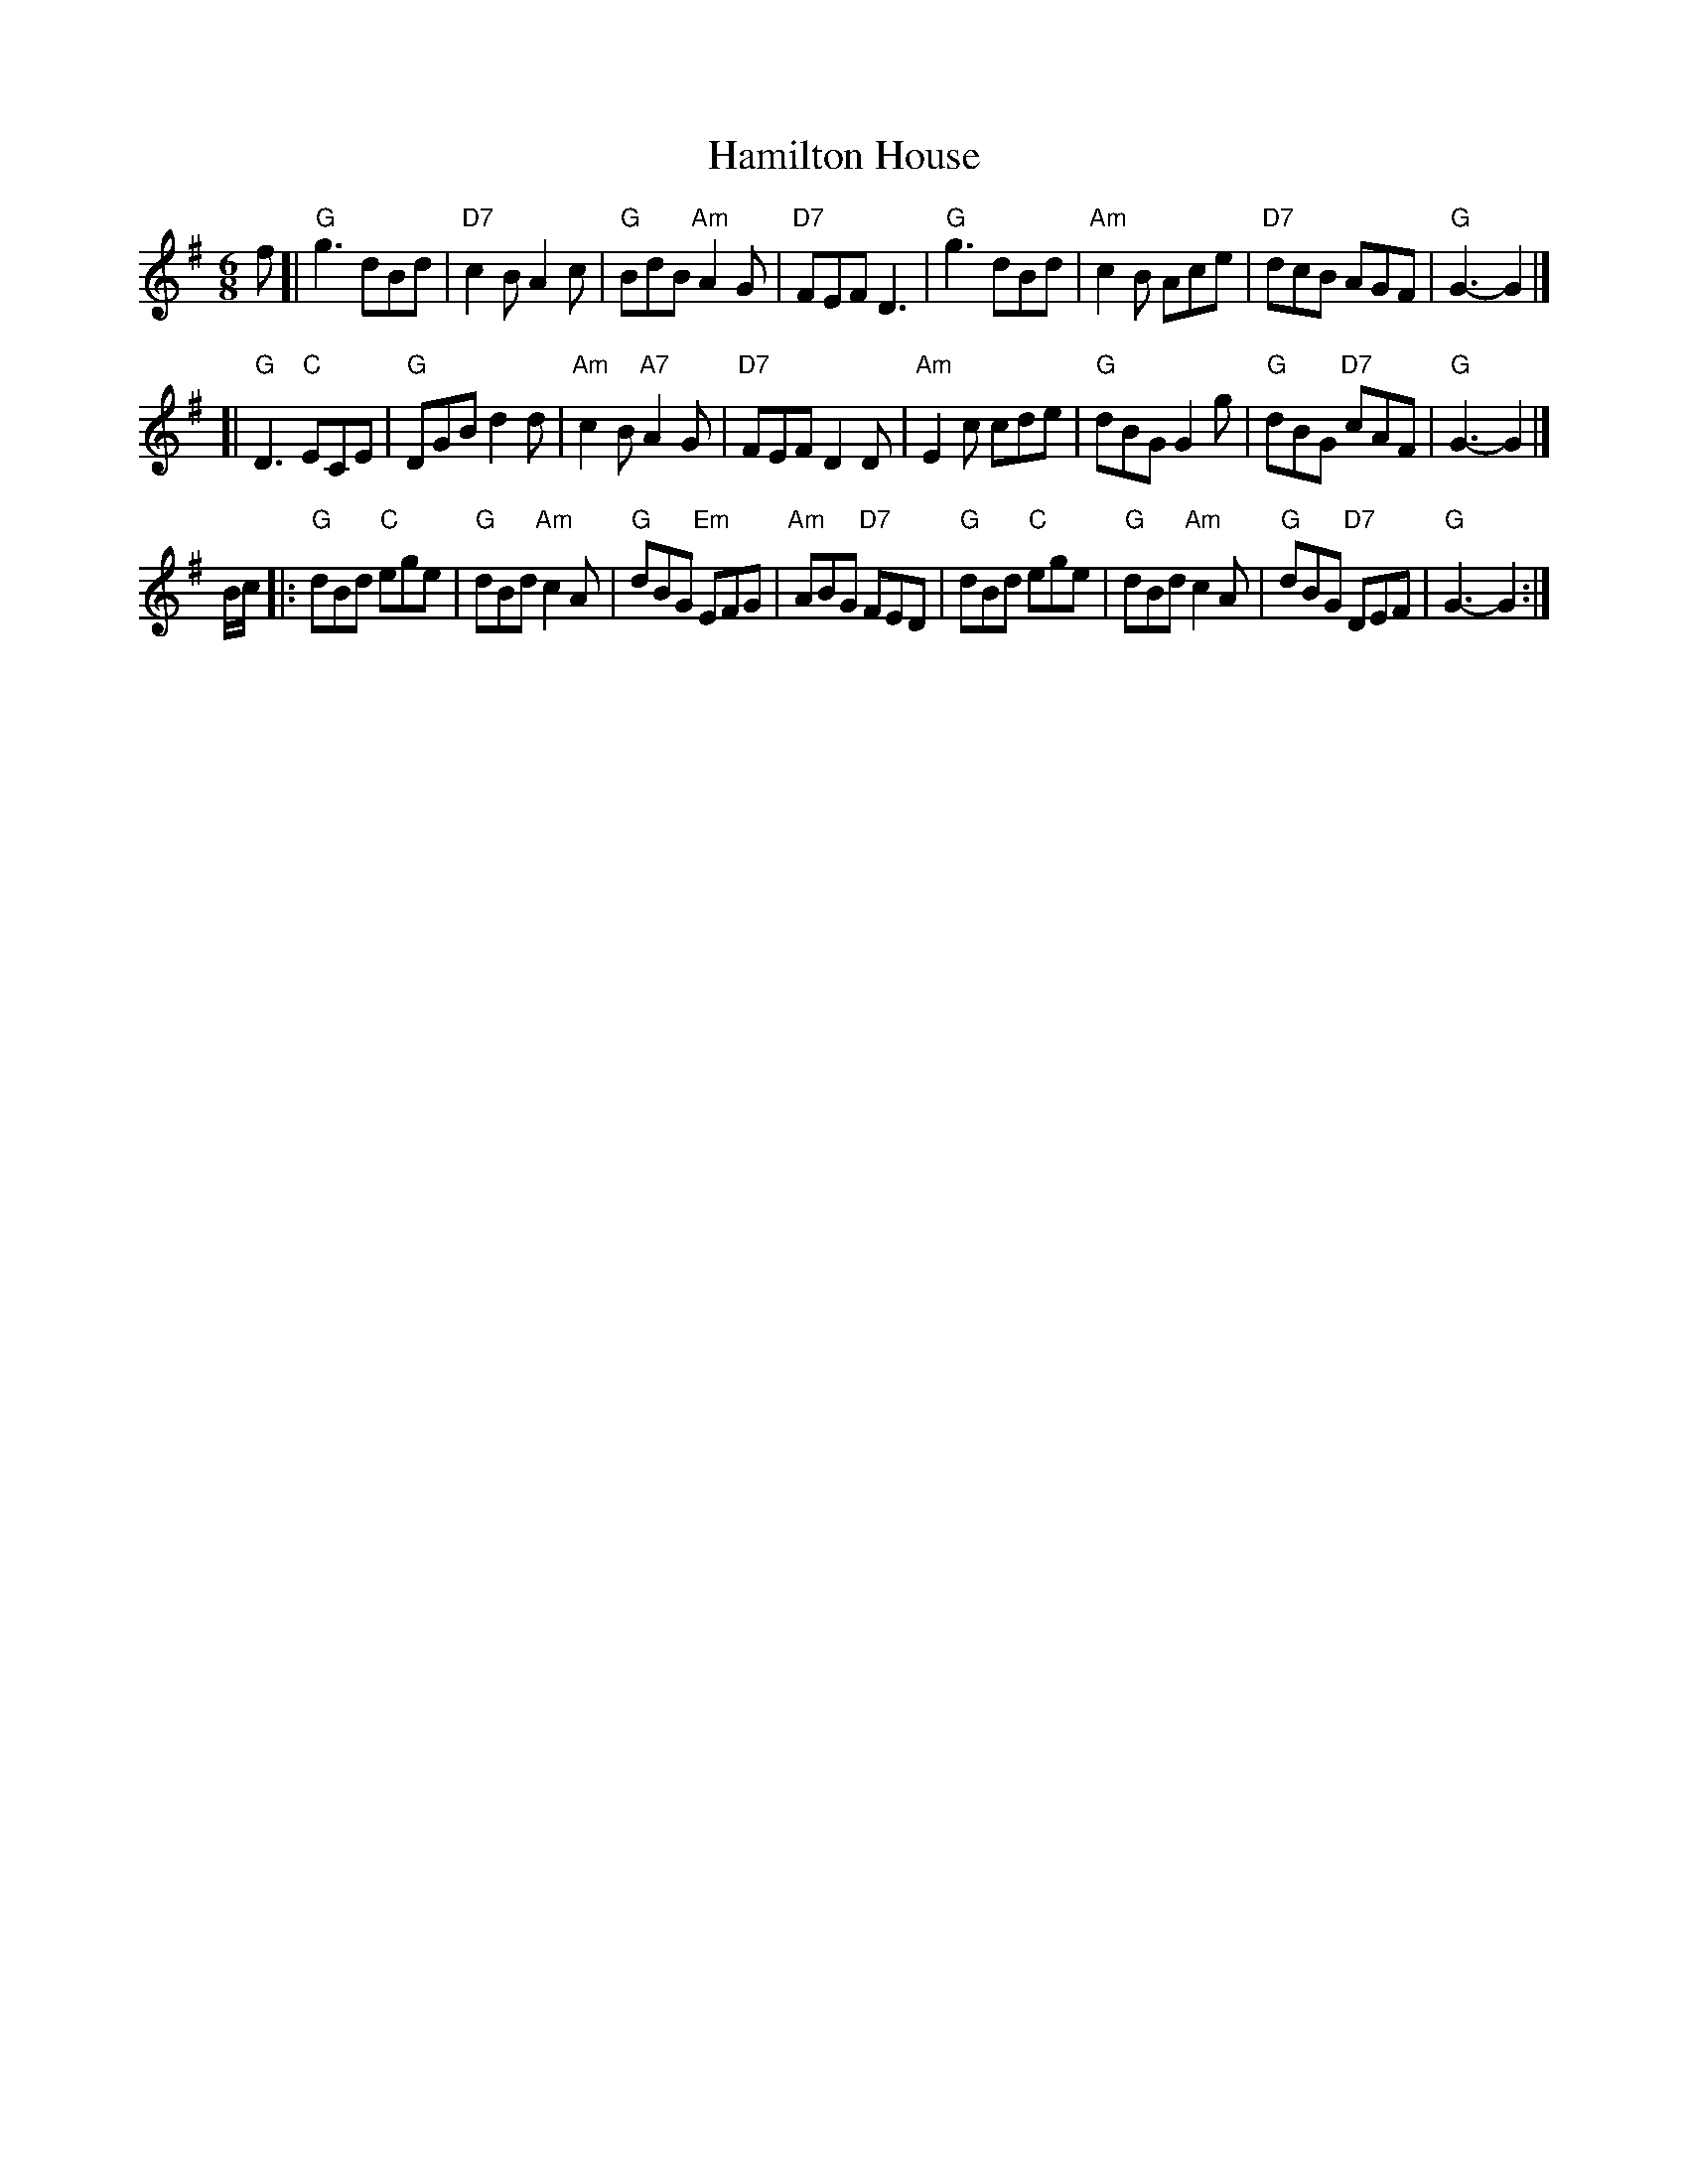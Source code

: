 X:1
T: Hamilton House
B: RSCDS-7
Z: John Chambers <jc:trillian.mit.edu>
M: 6/8
L: 1/8
%
K: G
  f [| "G"g3      dBd | "D7"c2B     A2c |  "G"BdB "Am"A2G | "D7"FEF D3 \
     | "G"g3      dBd | "Am"c2B     Ace | "D7"dcB     AGF | "G"G3-  G2 |]
    [| "G"D3   "C"ECE |  "G"DGB     d2d | "Am"c2B "A7"A2G | "D7"FEF D2D \
     | "Am"E2c    cde |  "G"dBG     G2g |  "G"dBG "D7"cAF | "G"G3-  G2 |]
B/c/ |: "G"dBd "C"ege |  "G"dBd "Am"c2A |  "G"dBG "Em"EFG | "Am"ABG "D7"FED \
     |  "G"dBd "C"ege |  "G"dBd "Am"c2A |  "G"dBG "D7"DEF | "G"G3-  G2 :|

